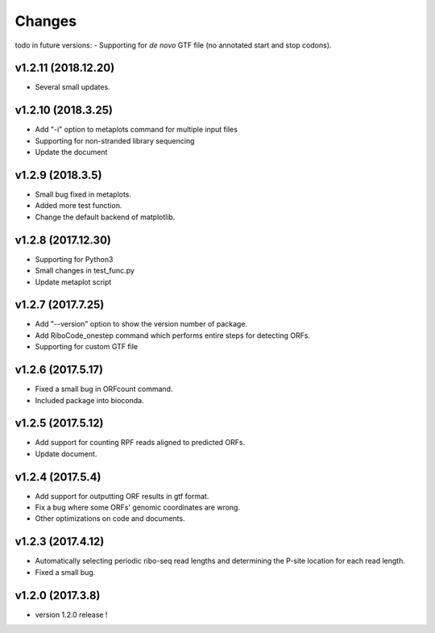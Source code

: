 =======
Changes
=======
todo in future versions:
- Supporting for *de novo* GTF file (no annotated start and stop codons).

v1.2.11 (2018.12.20)
-----------------
- Several small updates.

v1.2.10 (2018.3.25)
-----------------
- Add "-i" option to metaplots command for multiple input files
- Supporting for non-stranded library sequencing
- Update the document

v1.2.9 (2018.3.5)
-----------------
- Small bug fixed in metaplots.
- Added more test function.
- Change the default backend of matplotlib.

v1.2.8 (2017.12.30)
-------------------
- Supporting for Python3
- Small changes in test_func.py
- Update metaplot script

v1.2.7 (2017.7.25)
------------------
- Add "--version" option to show the version number of package.
- Add RiboCode_onestep command which performs entire steps for detecting ORFs.
- Supporting for custom GTF file

v1.2.6 (2017.5.17)
------------------
- Fixed a small bug in ORFcount command.
- Included package into bioconda.

v1.2.5 (2017.5.12)
------------------
- Add support for counting RPF reads aligned to predicted ORFs.
- Update document.

v1.2.4 (2017.5.4)
-----------------
- Add support for outputting ORF results in gtf format.
- Fix a bug where some ORFs' genomic coordinates are wrong.
- Other optimizations on code and documents.

v1.2.3 (2017.4.12)
------------------
- Automatically selecting periodic ribo-seq read lengths and determining the P-site location for each read length.
- Fixed a small bug.

v1.2.0 (2017.3.8)
-----------------
- version 1.2.0 release !
